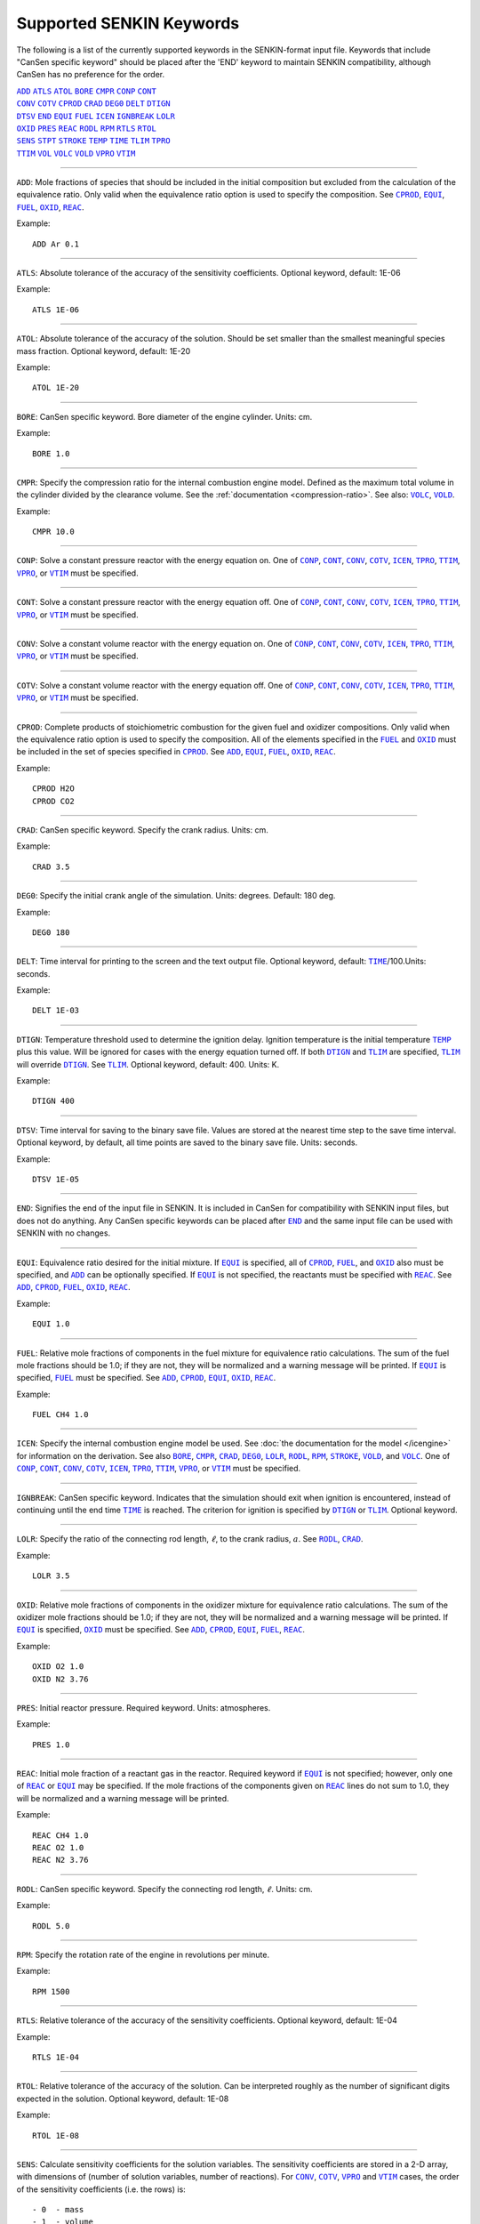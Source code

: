 .. _sec-keywords:

=========================
Supported SENKIN Keywords
=========================

The following is a list of the currently supported keywords in the 
SENKIN-format input file. Keywords that include "CanSen specific keyword" 
should be placed after the 'END' keyword to maintain SENKIN compatibility, 
although CanSen has no preference for the order.


| |ADD|_ |ATLS|_ |ATOL|_ |BORE|_ |CMPR|_ |CONP|_ |CONT|_ 
| |CONV|_ |COTV|_ |CPROD|_ |CRAD|_ |DEG0|_ |DELT|_ |DTIGN|_ 
| |DTSV|_ |END|_ |EQUI|_ |FUEL|_ |ICEN|_ |IGNBREAK|_ |LOLR|_ 
| |OXID|_ |PRES|_ |REAC|_ |RODL|_ |RPM|_ |RTLS|_ |RTOL|_ 
| |SENS|_ |STPT|_ |STROKE|_ |TEMP|_ |TIME|_ |TLIM|_ |TPRO|_ 
| |TTIM|_ |VOL|_ |VOLC|_ |VOLD|_ |VPRO|_ |VTIM|_ 

====

.. |ADD| replace:: ``ADD``
.. _ADD:

``ADD``: Mole fractions of species that should be included in the initial composition but excluded from the calculation of the equivalence ratio. Only valid when the equivalence ratio option is used to specify the composition. See |CPROD|_, |EQUI|_, |FUEL|_, |OXID|_, |REAC|_.

Example::

    ADD Ar 0.1

====

.. |ATLS| replace:: ``ATLS``
.. _ATLS:

``ATLS``: Absolute tolerance of the accuracy of the sensitivity coefficients. Optional keyword, default: 1E-06

Example::

    ATLS 1E-06

====

.. |ATOL| replace:: ``ATOL``
.. _ATOL:

``ATOL``: Absolute tolerance of the accuracy of the solution. Should be set smaller than the smallest meaningful species mass fraction. Optional keyword, default: 1E-20

Example::

    ATOL 1E-20

====

.. |BORE| replace:: ``BORE``
.. _BORE:

``BORE``: CanSen specific keyword. Bore diameter of the engine cylinder. Units: cm.

Example::

    BORE 1.0

====

.. |CMPR| replace:: ``CMPR``
.. _CMPR:

``CMPR``: Specify the compression ratio for the internal combustion engine model. Defined as the maximum total volume in the cylinder divided by the clearance volume. See the :ref:`documentation <compression-ratio>`. See also: |VOLC|_, |VOLD|_.

Example::

    CMPR 10.0

====

.. |CONP| replace:: ``CONP``
.. _CONP:

``CONP``: Solve a constant pressure reactor with the energy equation on. One of |CONP|_, |CONT|_, |CONV|_, |COTV|_, |ICEN|_, |TPRO|_, |TTIM|_, |VPRO|_, or |VTIM|_ must be specified.

====

.. |CONT| replace:: ``CONT``
.. _CONT:

``CONT``: Solve a constant pressure reactor with the energy equation off. One of |CONP|_, |CONT|_, |CONV|_, |COTV|_, |ICEN|_, |TPRO|_, |TTIM|_, |VPRO|_, or |VTIM|_ must be specified.

====

.. |CONV| replace:: ``CONV``
.. _CONV:

``CONV``: Solve a constant volume reactor with the energy equation on. One of |CONP|_, |CONT|_, |CONV|_, |COTV|_, |ICEN|_, |TPRO|_, |TTIM|_, |VPRO|_, or |VTIM|_ must be specified.

====

.. |COTV| replace:: ``COTV``
.. _COTV:

``COTV``: Solve a constant volume reactor with the energy equation off. One of |CONP|_, |CONT|_, |CONV|_, |COTV|_, |ICEN|_, |TPRO|_, |TTIM|_, |VPRO|_, or |VTIM|_ must be specified.

====

.. |CPROD| replace:: ``CPROD``
.. _CPROD:

``CPROD``: Complete products of stoichiometric combustion for the given fuel and oxidizer compositions. Only valid when the equivalence ratio option is used to specify the composition. All of the elements specified in the |FUEL|_ and |OXID|_ must be included in the set of species specified in |CPROD|_. See |ADD|_, |EQUI|_, |FUEL|_, |OXID|_, |REAC|_.

Example::

    CPROD H2O
    CPROD CO2

====

.. |CRAD| replace:: ``CRAD``
.. _CRAD:

``CRAD``: CanSen specific keyword. Specify the crank radius. Units: cm.

Example::

    CRAD 3.5

====

.. |DEG0| replace:: ``DEG0``
.. _DEG0:

``DEG0``: Specify the initial crank angle of the simulation. Units: degrees. Default: 180 deg.

Example::

    DEG0 180

====

.. |DELT| replace:: ``DELT``
.. _DELT:

``DELT``: Time interval for printing to the screen and the text output file. Optional keyword, default: |TIME|_/100.Units: seconds.

Example::

    DELT 1E-03

====

.. |DTIGN| replace:: ``DTIGN``
.. _DTIGN:

``DTIGN``: Temperature threshold used to determine the ignition delay. Ignition temperature is the initial temperature |TEMP|_ plus this value. Will be ignored for cases with the energy equation turned off. If both |DTIGN|_ and |TLIM|_ are specified, |TLIM|_ will override |DTIGN|_. See |TLIM|_. Optional keyword, default: 400. Units: K.

Example::

    DTIGN 400

====

.. |DTSV| replace:: ``DTSV``
.. _DTSV:

``DTSV``: Time interval for saving to the binary save file. Values are stored at the nearest time step to the save time interval. Optional keyword, by default, all time points are saved to the binary save file. Units: seconds.

Example::

    DTSV 1E-05

====

.. |END| replace:: ``END``
.. _END:

``END``: Signifies the end of the input file in SENKIN. It is included in CanSen for compatibility with SENKIN input files, but does not do anything. Any CanSen specific keywords can be placed after |END|_ and the same input file can be used with SENKIN with no changes.

====

.. |EQUI| replace:: ``EQUI``
.. _EQUI:

``EQUI``: Equivalence ratio desired for the initial mixture. If |EQUI|_ is specified, all of |CPROD|_, |FUEL|_, and |OXID|_ also must be specified, and |ADD|_ can be optionally specified. If |EQUI|_ is not specified, the reactants must be specified with |REAC|_. See |ADD|_, |CPROD|_, |FUEL|_, |OXID|_, |REAC|_.

Example::

    EQUI 1.0

====

.. |FUEL| replace:: ``FUEL``
.. _FUEL:

``FUEL``: Relative mole fractions of components in the fuel mixture for equivalence ratio calculations. The sum of the fuel mole fractions should be 1.0; if they are not, they will be normalized and a warning message will be printed. If |EQUI|_ is specified, |FUEL|_ must be specified. See |ADD|_, |CPROD|_, |EQUI|_, |OXID|_, |REAC|_.

Example::

 FUEL CH4 1.0

====

.. |ICEN| replace:: ``ICEN``
.. _ICEN:

``ICEN``: Specify the internal combustion engine model be used. See :doc:`the documentation for the model </icengine>` for information on the derivation. See also |BORE|_, |CMPR|_, |CRAD|_, |DEG0|_, |LOLR|_, |RODL|_, |RPM|_, |STROKE|_, |VOLD|_, and |VOLC|_. One of |CONP|_, |CONT|_, |CONV|_, |COTV|_, |ICEN|_, |TPRO|_, |TTIM|_, |VPRO|_, or |VTIM|_ must be specified.

====

.. |IGNBREAK| replace:: ``IGNBREAK``
.. _IGNBREAK:

``IGNBREAK``: CanSen specific keyword. Indicates that the simulation should exit when ignition is encountered, instead of continuing until the end time |TIME|_ is reached. The criterion for ignition is specified by |DTIGN|_ or |TLIM|_. Optional keyword.

====

.. |LOLR| replace:: ``LOLR``
.. _LOLR:

``LOLR``: Specify the ratio of the connecting rod length, :math:`\ell`, to the crank radius, :math:`a`. See |RODL|_, |CRAD|_.

Example::

    LOLR 3.5

====

.. |OXID| replace:: ``OXID``
.. _OXID:

``OXID``: Relative mole fractions of components in the oxidizer mixture for equivalence ratio calculations. The sum of the oxidizer mole fractions should be 1.0; if they are not, they will be normalized and a warning message will be printed. If |EQUI|_ is specified, |OXID|_ must be specified. See |ADD|_, |CPROD|_, |EQUI|_, |FUEL|_, |REAC|_.

Example::

    OXID O2 1.0
    OXID N2 3.76

====

.. |PRES| replace:: ``PRES``
.. _PRES:

``PRES``: Initial reactor pressure. Required keyword. Units: atmospheres.

Example::

    PRES 1.0

====

.. |REAC| replace:: ``REAC``
.. _REAC:

``REAC``: Initial mole fraction of a reactant gas in the reactor. Required keyword if |EQUI|_ is not specified; however, only one of |REAC|_ or |EQUI|_ may be specified. If the mole fractions of the components given on |REAC|_ lines do not sum to 1.0, they will be normalized and a warning message will be printed.

Example::

    REAC CH4 1.0
    REAC O2 1.0
    REAC N2 3.76

====

.. |RODL| replace:: ``RODL``
.. _RODL:

``RODL``: CanSen specific keyword. Specify the connecting rod length, :math:`\ell`. Units: cm.

Example::

    RODL 5.0

====

.. |RPM| replace:: ``RPM``
.. _RPM:

``RPM``: Specify the rotation rate of the engine in revolutions per minute.

Example::

    RPM 1500

====

.. |RTLS| replace:: ``RTLS``
.. _RTLS:

``RTLS``: Relative tolerance of the accuracy of the sensitivity coefficients. Optional keyword, default: 1E-04

Example::

    RTLS 1E-04

====

.. |RTOL| replace:: ``RTOL``
.. _RTOL:

``RTOL``: Relative tolerance of the accuracy of the solution. Can be interpreted roughly as the number of significant digits expected in the solution. Optional keyword, default: 1E-08

Example::

    RTOL 1E-08

====

.. |SENS| replace:: ``SENS``
.. _SENS:

``SENS``: Calculate sensitivity coefficients for the solution variables. The sensitivity coefficients are stored in a 2-D array, with dimensions of (number of solution variables, number of reactions). For |CONV|_, |COTV|_, |VPRO|_ and |VTIM|_ cases, the order of the sensitivity coefficients (i.e. the rows) is::

- 0  - mass
- 1  - volume
- 2  - temperature
- 3+ mass fractions of the species

For |CONP|_, |CONT|_, |TPRO|_, and |TTIM|_ cases, the order of the sensitivity coefficients (i.e. the rows) is ::

- 0  - mass
- 1  - temperature
- 2+ - mass fractions of the species

====

.. |STPT| replace:: ``STPT``
.. _STPT:

``STPT``: Maximum internal time step for the solver. Optional keyword. If any of |DELT|_, |DTSV|_, or |STPT|_ are specified, the minimum of these is used as the maximum internal time step. Otherwise, the default maximum time step is the end time |TIME|_/100.

Example::

    STPT 1E-5

====

.. |STROKE| replace:: ``STROKE``
.. _STROKE:

``STROKE``: CanSen specific keyword. Specify the stroke length of the engine, :math:`L`. Units: cm.

Example::

    STROKE 7.0

====

.. |TEMP| replace:: ``TEMP``
.. _TEMP:

``TEMP``: Initial reactor temperature. Required keyword. Units: K.

Example::

    TEMP 800

====

.. |TIME| replace:: ``TIME``
.. _TIME:

``TIME``: End time for the integration. Unless, |IGNBREAK|_ is specified and its condition satisfied, the solver will integrate until |TIME|_ is reached. Required keyword. Units: seconds.

Example::

    TIME 1E-03

====

.. |TLIM| replace:: ``TLIM``
.. _TLIM:

``TLIM``: Ignition temperature. Ignition is considered to have occurred when this temperature is exceeded. If both |DTIGN|_ and |TLIM|_ are specified, |TLIM|_ overrides |DTIGN|_. Optional keyword, default: |TEMP|_ + 400. Units: K.

Example::

    TLIM 1200

====

.. |TPRO| replace:: ``TPRO``
.. _TPRO:

``TPRO``: Warning: |TPRO|_ is broken in CanSen v1.1 due to incompatibilites with Cantera 2.1.Specify the reactor temperature as a function of time. Multiple invocations of this keyword build a profile of the temperature over the given times. This profile is linearly interpolated to set the reactor temperature at any solver time step. When the end time of the profile is exceeded, the temperature remains constant at the last specified value. One of |CONP|_, |CONT|_, |CONV|_, |COTV|_, |ICEN|_, |TPRO|_, |TTIM|_, |VPRO|_, or |VTIM|_ must be specified. Units: seconds, K.

Example::

    TPRO 0.0 800
    TPRO 0.1 900

====

.. |TTIM| replace:: ``TTIM``
.. _TTIM:

``TTIM``: Warning: |TTIM|_ is broken in CanSen v1.1 due to incompatibilites with Cantera 2.1.Specify the reactor temperature as a user-provided function of time. To use this keyword, the user must edit the :class:`~user_routines.TemperatureFunctionTime` class in the :mod:`user_routines` file. Any parameters to be read from external files should be loaded in the :meth:`~user_routines.TemperatureFunctionTime.__init__` method so that they are not read on every time step. The parameters should be stored in the ``self`` instance of the class so that they can be accessed in the :meth:`~user_routines.TemperatureFunctionTime.__call__` method. The :meth:`~user_routines.TemperatureFunctionTime.__call__` method should contain the actual calculation and return of the temperature given the input ``time``.One of |CONP|_, |CONT|_, |CONV|_, |COTV|_, |ICEN|_, |TPRO|_, |TTIM|_, |VPRO|_, or |VTIM|_ must be specified. Units: K.

====

.. |VOL| replace:: ``VOL``
.. _VOL:

``VOL``: Initial volume of the reactor. Optional keyword, default: 1E6 cm**3. Units: cm**3.

Example::

    VOL 1.0

====

.. |VOLC| replace:: ``VOLC``
.. _VOLC:

``VOLC``: Specify the clearance volume, :math:`V_c`.  Units: cm**3. See |CMPR|_, |VOLD|_.

Example::

    VOLC 1.0

====

.. |VOLD| replace:: ``VOLD``
.. _VOLD:

``VOLD``: Specify the swept or displaced volume, :math:`V_d`. Units: cm**3. See |CMPR|_, |VOLC|_.

Example::

    VOLD 10.0

====

.. |VPRO| replace:: ``VPRO``
.. _VPRO:

``VPRO``: Specify the reactor volume as a function of time. Multiple invocations of this keyword build a profile of the volume over the given times. This profile is linearly interpolated to set the reactor volume at any solver time step. When the end time of the profile is exceeded, the volume remains constant at the last specified value. One of |CONP|_, |CONT|_, |CONV|_, |COTV|_, |ICEN|_, |TPRO|_, |TTIM|_, |VPRO|_, or |VTIM|_ must be specified. Units: seconds, m**3.

Example::

    VPRO 0.0 1E-5
    VPRO 0.1 1E-6

====

.. |VTIM| replace:: ``VTIM``
.. _VTIM:

``VTIM``: Specify the reactor volume as a user-provided function of time. To use this keyword, the user must edit the :class:`~user_routines.VolumeFunctionTime` class in the :mod:`user_routines` file. Any parameters to be read from external files should be loaded in the :meth:`~user_routines.VolumeFunctionTime.__init__` method so that they are not read on every time step. The parameters should be stored in the ``self`` instance of the class so that they can be accessed in the :meth:`~user_routines.VolumeFunctionTime.__call__` method. The :meth:`~user_routines.VolumeFunctionTime.__call__` method should contain the actual calculation and must return the velocity of the wall given the input ``time``. One of |CONP|_, |CONT|_, |CONV|_, |COTV|_, |ICEN|_, |TPRO|_, |TTIM|_, |VPRO|_, or |VTIM|_ must be specified. Units: m/s.

